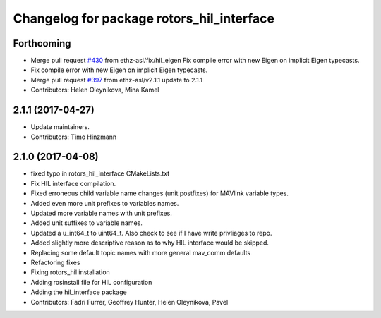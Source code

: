 ^^^^^^^^^^^^^^^^^^^^^^^^^^^^^^^^^^^^^^^^^^
Changelog for package rotors_hil_interface
^^^^^^^^^^^^^^^^^^^^^^^^^^^^^^^^^^^^^^^^^^

Forthcoming
-----------
* Merge pull request `#430 <https://github.com/ethz-asl/rotors_simulator/issues/430>`_ from ethz-asl/fix/hil_eigen
  Fix compile error with new Eigen on implicit Eigen typecasts.
* Fix compile error with new Eigen on implicit Eigen typecasts.
* Merge pull request `#397 <https://github.com/ethz-asl/rotors_simulator/issues/397>`_ from ethz-asl/v2.1.1
  update to 2.1.1
* Contributors: Helen Oleynikova, Mina Kamel

2.1.1 (2017-04-27)
-----------
* Update maintainers.
* Contributors: Timo Hinzmann

2.1.0 (2017-04-08)
-----------
* fixed typo in rotors_hil_interface CMakeLists.txt
* Fix HIL interface compilation.
* Fixed erroneous child variable name changes (unit postfixes) for MAVlink variable types.
* Added even more unit prefixes to variables names.
* Updated more variable names with unit prefixes.
* Added unit suffixes to variable names.
* Updated a u_int64_t to uint64_t. Also check to see if I have write privliages to repo.
* Added slightly more descriptive reason as to why HIL interface would be skipped.
* Replacing some default topic names with more general mav_comm defaults
* Refactoring fixes
* Fixing rotors_hil installation
* Adding rosinstall file for HIL configuration
* Adding the hil_interface package
* Contributors: Fadri Furrer, Geoffrey Hunter, Helen Oleynikova, Pavel
